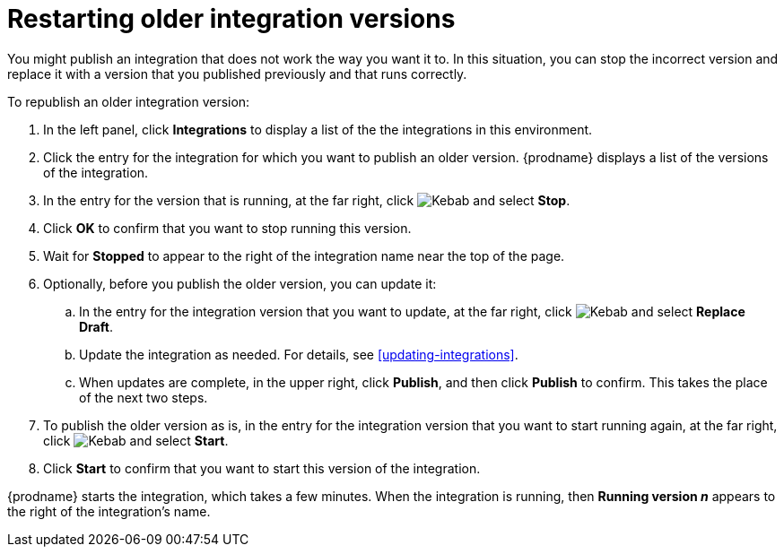 [id='restarting-older-integration-versions']
= Restarting older integration versions

You might publish an integration that does not work the way you want it to.
In this situation, you can stop the incorrect version
and replace it with a version that you published previously and that
runs correctly.

To republish an older integration version:

. In the left panel, click *Integrations* to display a list of the
the integrations in this environment.
. Click the entry for the integration for which you want to publish
an older version. {prodname} displays a list of the versions of the
integration. 
. In the entry for the version that is running, at the far right, click
image:shared/images/ThreeVerticalDotsKebab.png[Kebab] and select
*Stop*.
. Click *OK* to confirm that you want to stop running this version.
. Wait for *Stopped* to appear to the right of the integration name near
the top of the page.
. Optionally, before you publish the older version, you can update it: 
.. In the entry for the integration version that you want to update, 
at the far right, click  
image:shared/images/ThreeVerticalDotsKebab.png[Kebab] and select *Replace Draft*.
.. Update the integration as needed. For details, see <<updating-integrations>>.
.. When updates are complete, in the upper right, click *Publish*, 
and then click *Publish* to confirm. This takes the place of the next two steps. 
. To publish the older version as is, in the entry for the integration 
version that you want to start
running again, at the far right, click
image:shared/images/ThreeVerticalDotsKebab.png[Kebab]
and select *Start*.
. Click *Start* to confirm that you want to start this version of the
integration.

{prodname} starts 
the integration, which takes a few minutes. When the integration 
is running, then *Running version _n_* appears to the right
of the integration's name.
